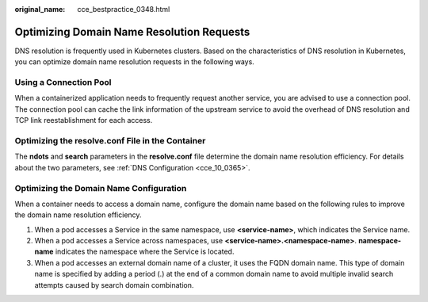:original_name: cce_bestpractice_0348.html

.. _cce_bestpractice_0348:

Optimizing Domain Name Resolution Requests
==========================================

DNS resolution is frequently used in Kubernetes clusters. Based on the characteristics of DNS resolution in Kubernetes, you can optimize domain name resolution requests in the following ways.

Using a Connection Pool
-----------------------

When a containerized application needs to frequently request another service, you are advised to use a connection pool. The connection pool can cache the link information of the upstream service to avoid the overhead of DNS resolution and TCP link reestablishment for each access.

Optimizing the resolve.conf File in the Container
-------------------------------------------------

The **ndots** and **search** parameters in the **resolve.conf** file determine the domain name resolution efficiency. For details about the two parameters, see :ref:`DNS Configuration <cce_10_0365>`.

Optimizing the Domain Name Configuration
----------------------------------------

When a container needs to access a domain name, configure the domain name based on the following rules to improve the domain name resolution efficiency.

#. When a pod accesses a Service in the same namespace, use **<service-name>**, which indicates the Service name.
#. When a pod accesses a Service across namespaces, use **<service-name>.<namespace-name>**. **namespace-name** indicates the namespace where the Service is located.
#. When a pod accesses an external domain name of a cluster, it uses the FQDN domain name. This type of domain name is specified by adding a period (.) at the end of a common domain name to avoid multiple invalid search attempts caused by search domain combination.
